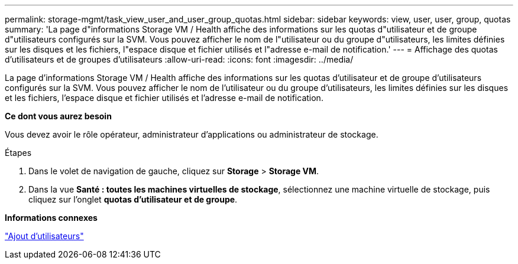 ---
permalink: storage-mgmt/task_view_user_and_user_group_quotas.html 
sidebar: sidebar 
keywords: view, user, user, group, quotas 
summary: 'La page d"informations Storage VM / Health affiche des informations sur les quotas d"utilisateur et de groupe d"utilisateurs configurés sur la SVM. Vous pouvez afficher le nom de l"utilisateur ou du groupe d"utilisateurs, les limites définies sur les disques et les fichiers, l"espace disque et fichier utilisés et l"adresse e-mail de notification.' 
---
= Affichage des quotas d'utilisateurs et de groupes d'utilisateurs
:allow-uri-read: 
:icons: font
:imagesdir: ../media/


[role="lead"]
La page d'informations Storage VM / Health affiche des informations sur les quotas d'utilisateur et de groupe d'utilisateurs configurés sur la SVM. Vous pouvez afficher le nom de l'utilisateur ou du groupe d'utilisateurs, les limites définies sur les disques et les fichiers, l'espace disque et fichier utilisés et l'adresse e-mail de notification.

*Ce dont vous aurez besoin*

Vous devez avoir le rôle opérateur, administrateur d'applications ou administrateur de stockage.

.Étapes
. Dans le volet de navigation de gauche, cliquez sur *Storage* > *Storage VM*.
. Dans la vue *Santé : toutes les machines virtuelles de stockage*, sélectionnez une machine virtuelle de stockage, puis cliquez sur l'onglet *quotas d'utilisateur et de groupe*.


*Informations connexes*

link:../config/task_add_users.html["Ajout d'utilisateurs"]
